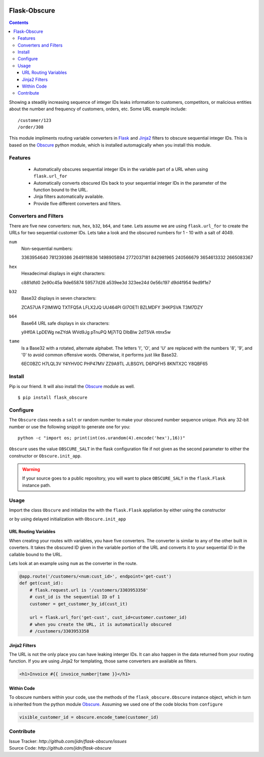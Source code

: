 |version| |build| |coverage| |pyversions|

=======================================
Flask-Obscure
=======================================

.. contents::

Showing a steadily increasing sequence of integer IDs leaks information to customers, competitors, or malicious entities about the number and frequency of customers, orders, etc.  Some URL example include::

    /customer/123
    /order/308

This module impliments routing variable converters in `Flask`_ and `Jinja2`_ filters to obscure sequential integer IDs.
This is based on the `Obscure`_ python module, which is installed automagically when you install this module.

Features
=======================================

 *  Automatically obscures sequential integer IDs in the variable
    part of a URL when using ``flask.url_for``
 *  Automatically converts obscured IDs back to your sequential
    integer IDs in the parameter of the function bound to the URL.
 *  Jinja filters automatically available.
 *  Provide five different converters and filters.


Converters and Filters
=======================================

There are five new converters: ``num``, ``hex``, ``b32``, ``b64``, and ``tame``.
Lets assume we are using ``flask.url_for`` to create the URLs for two sequential customer IDs.  Lets take a look and the obscured numbers for 1 - 10 with a salt of 4049.

``num``
    Non-sequential numbers::

    3363954640 781239386 2649118836 1498905894 2772037181
    842981965 240566679 3654613332 2665083367


``hex``
    Hexadecimal displays in eight characters::

    c881dfd0 2e90c45a 9de65874 59577d26 a539ee3d
    323ee24d 0e56c197 d9d4f954 9ed9f1e7

``b32``
    Base32 displays in seven characters::

    ZCA57UA F2IMIWQ TXTFQ5A LFLX2JQ UU464PI
    GI7OETI BZLMDFY 3HKPSVA T3M7DZY

``b64``
    Base64 URL safe displays in six characters::

    yIHf0A LpDEWg neZYdA WVd9Jg pTnuPQ
    Mj7iTQ DlbBlw 2dT5VA ntnx5w

``tame``
    Is a Base32 with a rotated, alternate alphabet.
    The letters 'I', 'O', and 'U' are replaced with the numbers '8', '9', and '0' to avoid common offensive words.
    Otherwise, it performs just like Base32.

    6EC0BZC H7LQL3V Y4YHV0C PHP47MV ZZ9A9TL
    JLBSGYL D6PQFH5 8KNTX2C Y8QBF65


Install
=======================================

Pip is our friend. It will also install the `Obscure`_ module as well. ::

    $ pip install flask_obscure

Configure
=======================================

The ``Obscure`` class needs a ``salt`` or random number to make your obscured number sequence unique.  Pick any 32-bit number or use the following snippit to generate one for you::

    python -c "import os; print(int(os.urandom(4).encode('hex'),16))"

``Obscure`` uses the value ``OBSCURE_SALT`` in the flask configuration file if not given as the second parameter to either the constructor or ``Obscure.init_app``.

.. warning::
    If your source goes to a public repository, you will want 
    to place ``OBSCURE_SALT`` in the ``flask.Flask`` instance path.

Usage
=======================================

Import the class ``Obscure`` and initialize the with the ``flask.Flask`` appliation by either using the constructor

.. code-block:: python
    :emphasize-lines: 5

    from flask import Flask
    from flask.ext.obscure import Obscure

    app = Flask(app)
    obscure = Obscure(app)

or by using delayed initialization with ``Obscure.init_app``

.. code-block:: python
    :emphasize-lines: 2

    obscure = Obscure()
    obscure.init_app(app)


URL Routing Variables
---------------------------------------

When creating your routes with variables, you have five converters.
The converter is similar to any of the other built in coverters.
It takes the obscured ID given in the variable portion of the URL and converts it to your sequential ID in the callable bound to the URL.

Lets look at an example using ``num`` as the converter in the route.

.. code-block:: python

    @app.route('/customers/<num:cust_id>', endpoint='get-cust')
    def get(cust_id):
        # flask.request.url is '/customers/3303953358'
        # cust_id is the sequential ID of 1
        customer = get_customer_by_id(cust_it)

        url = flask.url_for('get-cust', cust_id=customer.customer_id)
        # when you create the URL, it is automatically obscured
        # /customers/3303953358


Jinja2 Filters
---------------------------------------

The URL is not the only place you can have leaking interger IDs.  It can
also happen in the data returned from your routing function.  If you are
using Jinja2 for templating, those same converters are available as filters.

.. code-block:: html+jinja

    <h1>Invoice #{{ invoice_number|tame }}</h1>

Within Code
---------------------------------------

To obscure numbers within your code, use the methods of the ``flask_obscure.Obscure`` instance object, which in turn is inherited from the python module `Obscure`_.  Assuming we used one of the code blocks from ``configure``

.. code-block:: python

    visible_customer_id = obscure.encode_tame(customer_id)

Contribute
=======================================

| Issue Tracker: `http://github.com/jidn/flask-obscure/issues`
| Source Code: `http://github.com/jidn/flask-obscure`


.. _Obscure: http://github.com/jidn/obscure
.. _Flask: http://flask.pocoo.org/
.. _Jinja2: http://jinja.pocoo.org/

.. |version| image:: https://img.shields.io/pypi/v/flask-obscure.svg
    :target: https://pypi.python.org/pypi/flask-obscure
    :alt: Latest version on PyPi

.. |build| image:: https://img.shields.io/travis/jidn/flask-obscure.svg
    :target: http://travis-ci.org/jidn/flask-obscure
    :alt: Build status of the master branch on Linux

.. |coverage| image:: https://coveralls.io/repos/github/jidn/flask-obscure/badge.svg
    :target: https://coveralls.io/github/jidn/flask-obscure
    :alt: Code coverage when testing

.. |pyversions| image:: https://img.shields.io/pypi/pyversions/flask-obscure.svg
    :target: https://pypi.python.org/pypi/flask-obscure
    :alt: Versions on PyPi
